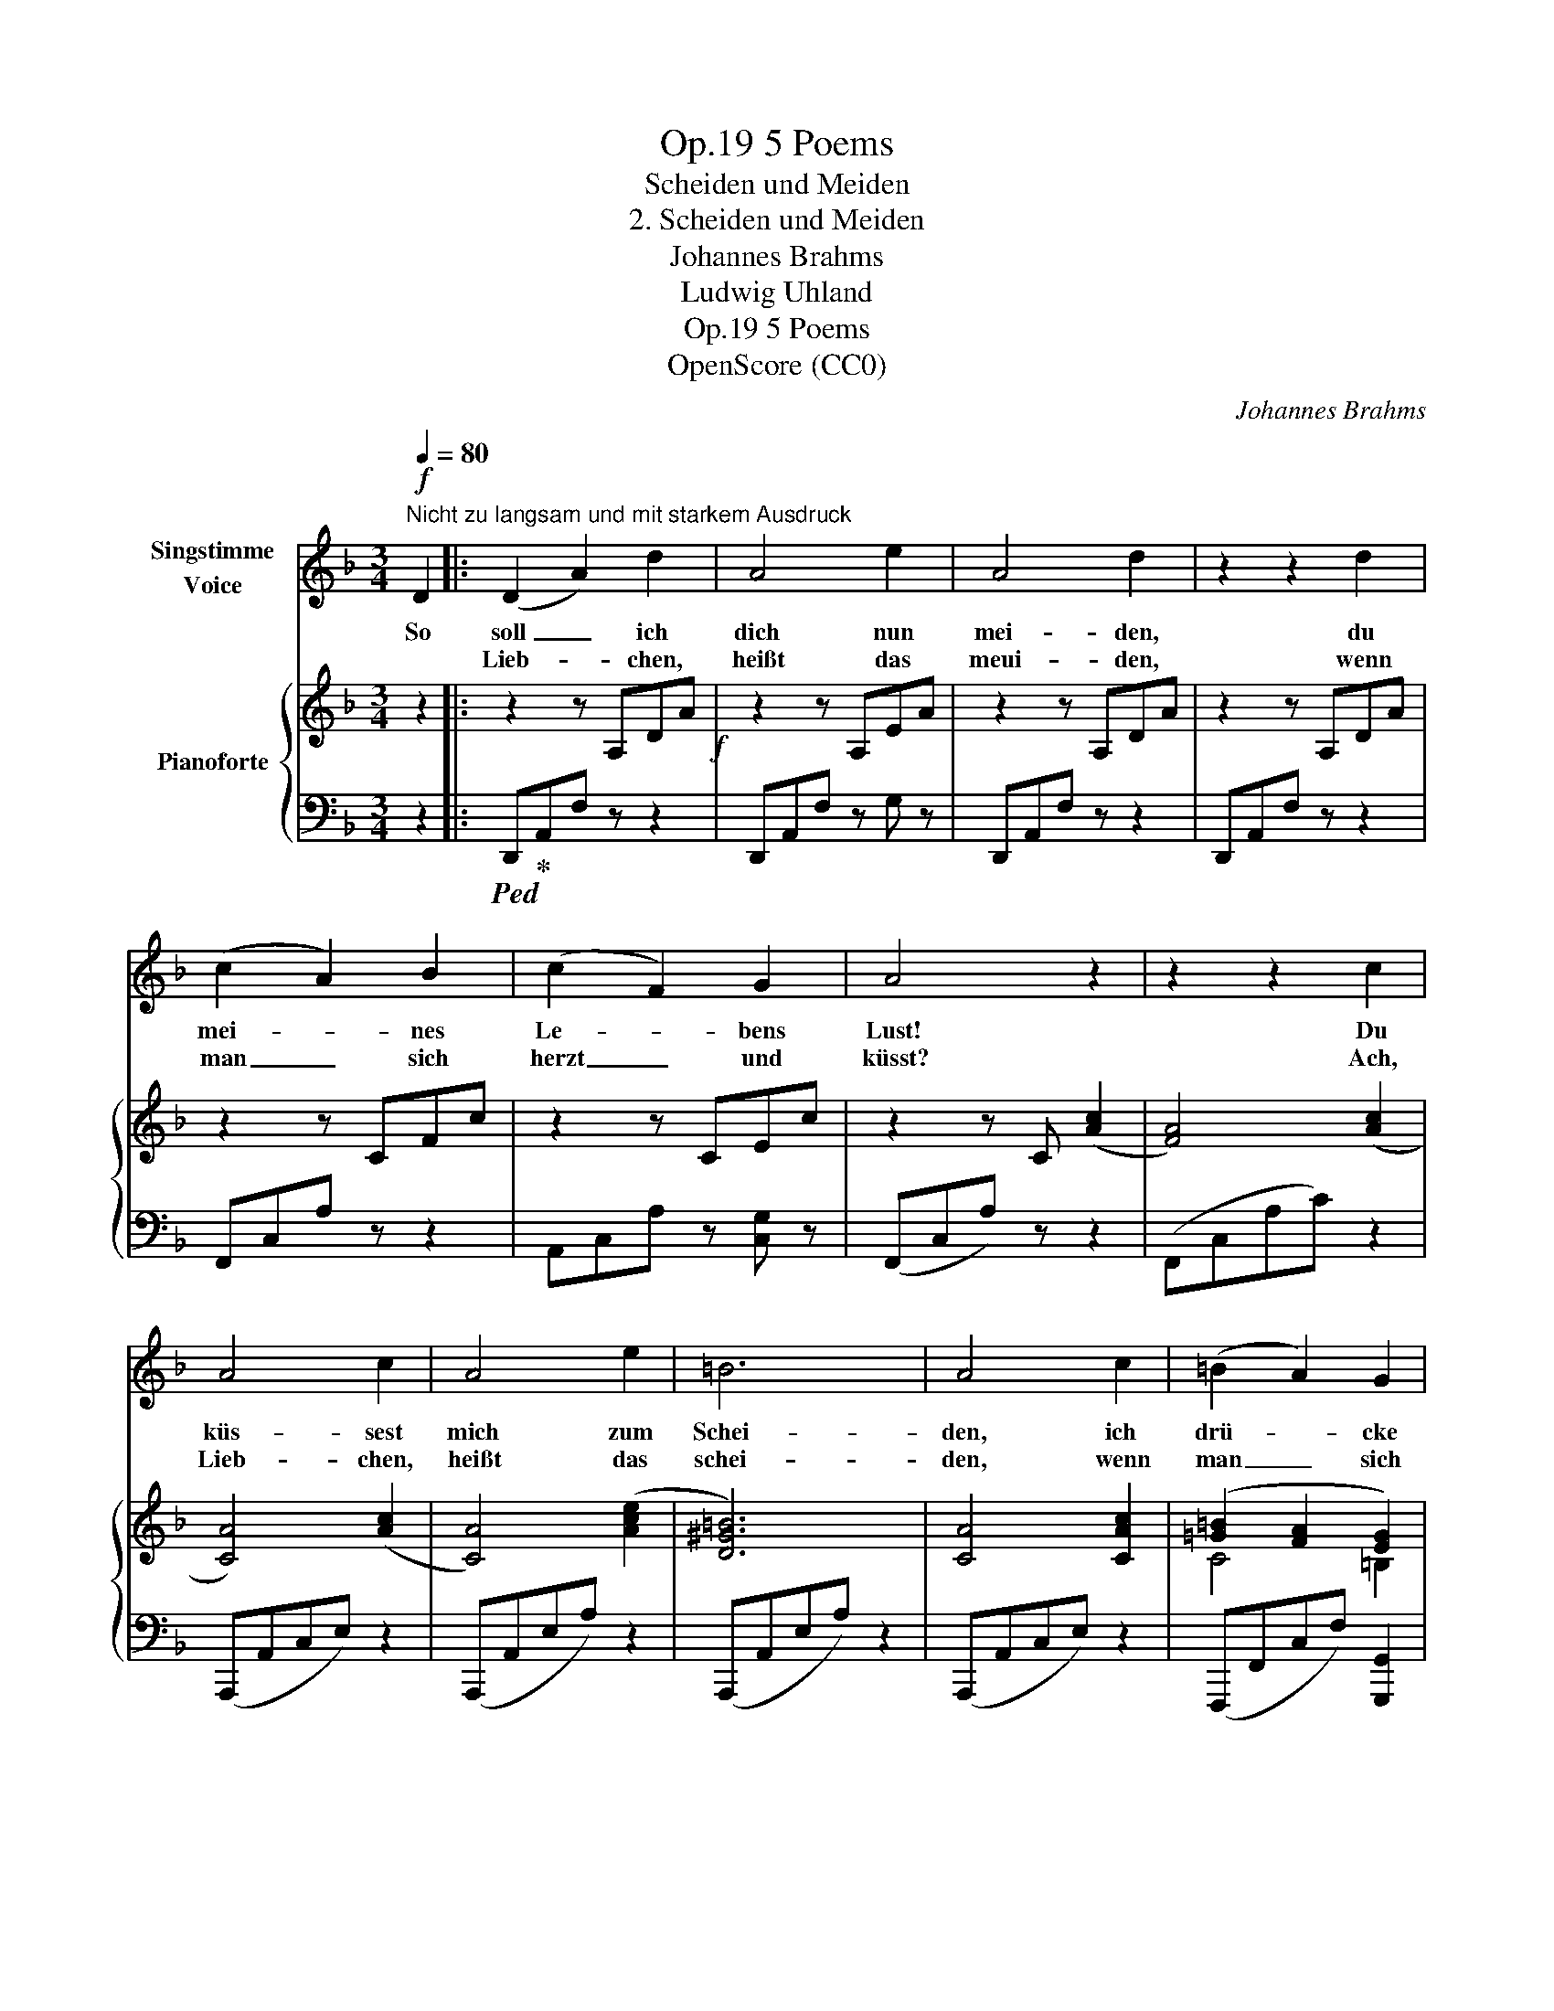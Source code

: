 X:1
T:5 Poems, Op.19
T:Scheiden und Meiden
T:2. Scheiden und Meiden
T:Johannes Brahms
T:Ludwig Uhland
T:5 Poems, Op.19
T:OpenScore (CC0)
C:Johannes Brahms
Z:Ludwig Uhland
Z:OpenScore (CC0)
%%score 1 { ( 2 4 ) | 3 }
L:1/8
Q:1/4=80
M:3/4
K:F
V:1 treble nm="Singstimme\nVoice"
V:2 treble nm="Pianoforte"
V:4 treble 
V:3 bass 
V:1
!f!"^Nicht zu langsam und mit starkem Ausdruck" D2 |: (D2 A2) d2 | A4 e2 | A4 d2 | z2 z2 d2 | %5
w: So|soll _ ich|dich nun|mei- den,|du|
w: |Lieb- * chen,|heißt das|meui- den,|wenn|
 (c2 A2) B2 | (c2 F2) G2 | A4 z2 | z2 z2 c2 | A4 c2 | A4 e2 | =B6 | A4 c2 | (=B2 A2) G2 | %14
w: mei- * nes|Le- * bens|Lust!|Du|küs- sest|mich zum|Schei-|den, ich|drü- * cke|
w: man _ sich|herzt _ und|küsst?|Ach,|Lieb- chen,|heißt das|schei-|den, wenn|man _ sich|
 (E2 D2) E2 | D4 z2 | z6 | z6 | z6 | z6 |1 z2 z2 D2 :|2 z6 | z2 !fermata!z2 |] %23
w: dich an die|Brust!|||||Ach,|||
w: fest _ um-|chließt?||||||||
V:2
 z2 |: z2 z A,DA!f! | z2 z A,EA | z2 z A,DA | z2 z A,DA | z2 z CFc | z2 z CEc | z2 z C ([Ac]2 | %8
 [FA]4) ([Ac]2 | [CA]4) ([Ac]2 | [CA]4) ([Ace]2 | [D^G=B]6) | [CA]4 [CAc]2 | %13
 ([=G=B]2 [FA]2 [EG]2) | (E2 D2 E2) | [F,D]4 ([A,DF]2 | [A,EA]4) ([EA]2 | [EG=B]4) [EGB]2 | %18
 (P^c3 =B c2) |!>(! d4 ([FA]2!>)! |1 [DF]3) A,DA- :|2!>(! [FA]4 ([FA]2!>)! | !fermata![A,F]4) |] %23
V:3
 z2 |:!ped! D,,!ped-up!A,,F, z z2 | D,,A,,F, z G, z | D,,A,,F, z z2 | D,,A,,F, z z2 | %5
 F,,C,A, z z2 | A,,C,A, z [C,G,] z | (F,,C,A,) z z2 | (F,,C,A,C) z2 | (A,,,A,,C,E,) z2 | %10
 (A,,,A,,E,A,) z2 | (A,,,A,,E,A,) z2 | (A,,,A,,C,E,) z2 | (F,,,F,,C,F,) [G,,,G,,]2 | %14
 (A,,,A,,^C,E,) z2 | (D,,A,,D,F,) z2 | (C,,C,E,A,) z2 | (G,,,G,,=B,,E,) z2 | (A,,,A,,E,G,) z2 | %19
 (D,,A,,D,F,) z2 |1 D,,A,,F, z z2 :|2 (D,,A,,D,F,) z2 | %22
 (D,,"^rit."!fermata!A,,!fermata!D,!fermata!F,) |] %23
V:4
 x2 |: x6 | x6 | x6 | x6 | x6 | x6 | x6 | x6 | x6 | x6 | x6 | x6 | C4 =B,2 | [G,^C]4 [G,C]2 | x6 | %16
 x6 | x6 | [EG]4 [EG]2 | [DF]4 x2 |1 x6 :|2 x6 | x4 |] %23


